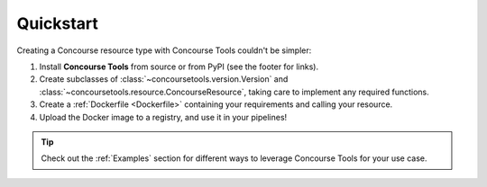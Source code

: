 Quickstart
==========

Creating a Concourse resource type with Concourse Tools couldn't be simpler:

1. Install **Concourse Tools** from source or from PyPI (see the footer for links).
2. Create subclasses of :class:`~concoursetools.version.Version` and :class:`~concoursetools.resource.ConcourseResource`, taking care to implement any required functions.
3. Create a :ref:`Dockerfile <Dockerfile>` containing your requirements and calling your resource.
4. Upload the Docker image to a registry, and use it in your pipelines!

.. tip::
    Check out the :ref:`Examples` section for different ways to leverage Concourse Tools for your use case.
